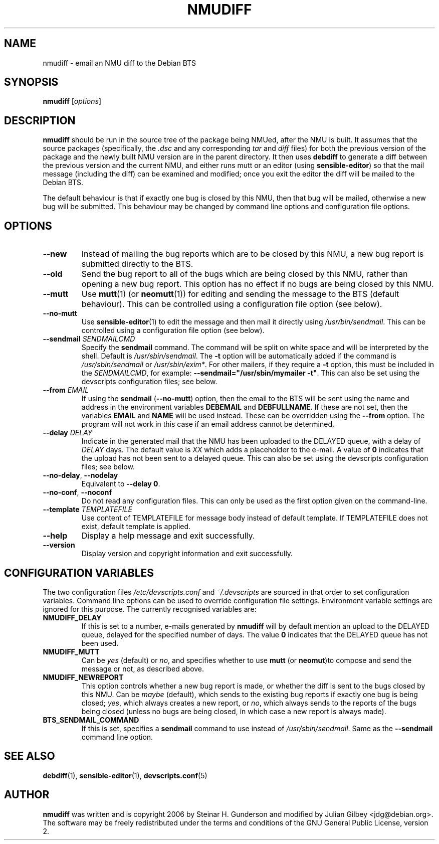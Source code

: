 .TH NMUDIFF 1 "Debian Utilities" "DEBIAN" \" -*- nroff -*-
.SH NAME
nmudiff \- email an NMU diff to the Debian BTS
.SH SYNOPSIS
\fBnmudiff\fR [\fIoptions\fR]
.SH DESCRIPTION
\fBnmudiff\fR should be run in the source tree of the package being
NMUed, after the NMU is built. It assumes that the source packages
(specifically, the \fI.dsc\fR and any corresponding \fItar\fR and \fIdiff\fR files) for
both the previous version of the package and the newly built NMU
version are in the parent directory. It then uses \fBdebdiff\fR to
generate a diff between the previous version and the current NMU, and
either runs mutt or an editor (using \fBsensible\-editor\fR) so that
the mail message (including the diff) can be examined and modified;
once you exit the editor the diff will be mailed to the Debian BTS.
.PP
The default behaviour is that if exactly one bug is closed by this NMU,
then that bug will be mailed, otherwise a new bug will be submitted.
This behaviour may be changed by command line options and
configuration file options.
.SH OPTIONS
.TP
.B \-\-new
Instead of mailing the bug reports which are to be closed by this NMU,
a new bug report is submitted directly to the BTS.
.TP
.B \-\-old
Send the bug report to all of the bugs which are being closed by this
NMU, rather than opening a new bug report.  This option has no effect
if no bugs are being closed by this NMU.
.TP
\fB\-\-mutt\fR
Use \fBmutt\fR(1) (or \fBneomutt\fR(1)) for editing and sending the message to
the BTS (default behaviour).  This can be controlled using a configuration
file option (see below).
.TP
\fB\-\-no\-mutt\fR
Use \fBsensible\-editor\fR(1) to edit the message and then mail it
directly using \fI/usr/bin/sendmail\fR.  This can be controlled using
a configuration file option (see below).
.TP
\fB\-\-sendmail\fR \fISENDMAILCMD\fR
Specify the \fBsendmail\fR command.  The command will be split on white
space and will be interpreted by the shell.  Default is
\fI/usr/sbin/sendmail\fR.  The \fB\-t\fR option will be automatically
added if the command is \fI/usr/sbin/sendmail\fR or
\fI/usr/sbin/exim*\fR.  For other mailers, if they require a \fB\-t\fR
option, this must be included in the \fISENDMAILCMD\fR, for example:
\fB\-\-sendmail="/usr/sbin/mymailer \-t"\fR.  This can also be set using the
devscripts configuration files; see below.
.TP
\fB\-\-from\fR \fIEMAIL\fR
If using the \fBsendmail\fR (\fB\-\-no\-mutt\fR) option, then the email to the
BTS will be sent using the name and address in the environment
variables \fBDEBEMAIL\fR and \fBDEBFULLNAME\fR.  If these are not set, then the
variables \fBEMAIL\fR and \fBNAME\fR will be used instead.  These can be overridden
using the \fB\-\-from\fR option.  The program will not work in this case
if an email address cannot be determined.
.TP
\fB\-\-delay\fR \fIDELAY\fR
Indicate in the generated mail that the NMU has been uploaded to the
DELAYED queue, with a delay of \fIDELAY\fR days.  The default value is
\fIXX\fR which adds a placeholder to the e-mail.  A value of \fB0\fR indicates
that the upload has not been sent to a delayed queue.  This can also be set using the
devscripts configuration files; see below.
.TP
\fB\-\-no\-delay\fR, \fB\-\-nodelay\fR
Equivalent to \fB\-\-delay 0\fR.
.TP
\fB\-\-no\-conf\fR, \fB\-\-noconf\fR
Do not read any configuration files.  This can only be used as the
first option given on the command-line.
.TP
\fB\-\-template\fR \fITEMPLATEFILE\fR
Use content of TEMPLATEFILE for message body instead of default template.
If TEMPLATEFILE does not exist, default template is applied.
.TP
.B \-\-help
Display a help message and exit successfully.
.TP
.B \-\-version
Display version and copyright information and exit successfully.
.SH "CONFIGURATION VARIABLES"
The two configuration files \fI/etc/devscripts.conf\fR and
\fI~/.devscripts\fR are sourced in that order to set configuration
variables.  Command line options can be used to override configuration
file settings.  Environment variable settings are ignored for this
purpose.  The currently recognised variables are:
.TP
.B NMUDIFF_DELAY
If this is set to a number, e-mails generated by \fBnmudiff\fR will by
default mention an upload to the DELAYED queue, delayed for the
specified number of days.  The value \fB0\fR indicates that the DELAYED
queue has not been used.
.TP
.B NMUDIFF_MUTT
Can be \fIyes\fR (default) or \fIno\fR, and specifies whether to use
\fBmutt\fR (or \fBneomut\fR)to compose and send the message or not, as
described above.
.TP
.B NMUDIFF_NEWREPORT
This option controls whether a new bug report is made, or whether the
diff is sent to the bugs closed by this NMU.  Can be \fImaybe\fR
(default), which sends to the existing bug reports if exactly one bug
is being closed; \fIyes\fR, which always creates a new report, or \fIno\fR,
which always sends to the reports of the bugs being closed (unless no
bugs are being closed, in which case a new report is always made).
.TP
.B BTS_SENDMAIL_COMMAND
If this is set, specifies a \fBsendmail\fR command to use instead of
\fI/usr/sbin/sendmail\fR.  Same as the \fB\-\-sendmail\fR command line option.
.SH "SEE ALSO"
.BR debdiff (1),
.BR sensible-editor (1),
.BR devscripts.conf (5)
.SH AUTHOR
\fBnmudiff\fR was written and is copyright 2006 by Steinar
H. Gunderson and modified by Julian Gilbey <jdg@debian.org>.  The
software may be freely redistributed under the terms and conditions of
the GNU General Public License, version 2.
